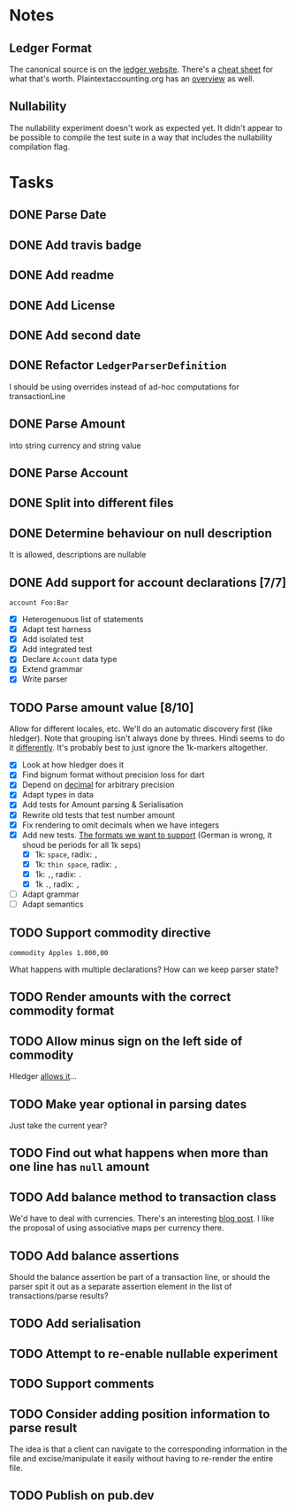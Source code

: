 * Notes
** Ledger Format
The canonical source is on the [[https://www.ledger-cli.org/3.0/doc/ledger3.html#Journal-File-Format-for-Developers][ledger website]]. There's a [[https://devhints.io/ledger][cheat sheet]]
for what that's worth. Plaintextaccounting.org has an [[https://plaintextaccounting.org/quickref/][overview]] as well.
** Nullability
The nullability experiment doesn't work as expected yet. It didn't
appear to be possible to compile the test suite in a way that includes
the nullability compilation flag.


* Tasks
** DONE Parse Date
** DONE Add travis badge
** DONE Add readme
** DONE Add License
** DONE Add second date
** DONE Refactor =LedgerParserDefinition=
I should be using overrides instead of ad-hoc computations for transactionLine
** DONE Parse Amount
into string currency and string value
** DONE Parse Account
** DONE Split into different files
** DONE Determine behaviour on null description
It is allowed, descriptions are nullable
** DONE Add support for account declarations [7/7]
=account Foo:Bar=
- [X] Heterogenuous list of statements
- [X] Adapt test harness
- [X] Add isolated test
- [X] Add integrated test
- [X] Declare =Account= data type
- [X] Extend grammar
- [X] Write parser
** TODO Parse amount value [8/10]
Allow for different locales, etc. We'll do an automatic discovery
first (like hledger). Note that grouping isn't always done by
threes. Hindi seems to do it [[https://docs.microsoft.com/en-us/globalization/locale/number-formatting][differently]]. It's probably best to just
ignore the 1k-markers altogether.
- [X] Look at how hledger does it
- [X] Find bignum format without precision loss for dart
- [X] Depend on [[https://pub.dev/packages/decimal][decimal]] for arbitrary precision
- [X] Adapt types in data
- [X] Add tests for Amount parsing & Serialisation
- [X] Rewrite old tests that test number amount
- [X] Fix rendering to omit decimals when we have integers
- [X] Add new tests. [[https://docs.oracle.com/cd/E19455-01/806-0169/overview-9/index.html][The formats we want to support]] (German is wrong, it shoud be periods for all 1k seps)
  - [X] 1k: =space=, radix: =,=
  - [X] 1k: =thin space=, radix: =,=
  - [X] 1k: =,=, radix: =.=
  - [X] 1k =.=, radix: =,=
- [ ] Adapt grammar
- [ ] Adapt semantics
** TODO Support commodity directive
=commodity Apples 1.000,00=

What happens with multiple declarations? How can we keep parser state?
** TODO Render amounts with the correct commodity format
** TODO Allow minus sign on the left side of commodity
Hledger [[https://hledger.org/journal.html#amounts][allows it]]...
** TODO Make year optional in parsing dates
Just take the current year?
** TODO Find out what happens when more than one line has =null= amount
** TODO Add balance method to transaction class
We'd have to deal with currencies. There's an interesting [[https://deque.blog/2017/08/17/a-study-of-4-money-class-designs-featuring-martin-fowler-kent-beck-and-ward-cunningham-implementations/][blog
post]]. I like the proposal of using associative maps per currency there.
** TODO Add balance assertions
Should the balance assertion be part of a transaction line, or should
the parser spit it out as a separate assertion element in the list of
transactions/parse results?
** TODO Add serialisation
** TODO Attempt to re-enable nullable experiment
** TODO Support comments
** TODO Consider adding position information to parse result
The idea is that a client can navigate to the corresponding
information in the file and excise/manipulate it easily without having
to re-render the entire file.
** TODO Publish on pub.dev
